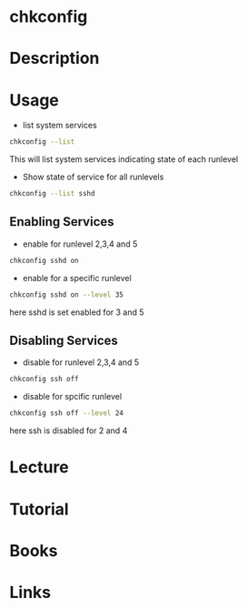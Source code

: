 #+TAGS: sysvinit chkconfig


* chkconfig
* Description
* Usage
- list system services
#+BEGIN_SRC sh
chkconfig --list
#+END_SRC
This will list system services indicating state of each runlevel

- Show state of service for all runlevels
#+BEGIN_SRC sh
chkconfig --list sshd
#+END_SRC

** Enabling Services
- enable for runlevel 2,3,4 and 5
#+BEGIN_SRC sh
chkconfig sshd on
#+END_SRC

- enable for a specific runlevel
#+BEGIN_SRC sh
chkconfig sshd on --level 35
#+END_SRC
here sshd is set enabled for 3 and 5

** Disabling Services
- disable for runlevel 2,3,4 and 5
#+BEGIN_SRC sh
chkconfig ssh off
#+END_SRC

- disable for spcific runlevel
#+BEGIN_SRC sh
chkconfig ssh off --level 24
#+END_SRC
here ssh is disabled for 2 and 4
* Lecture
* Tutorial
* Books
* Links
